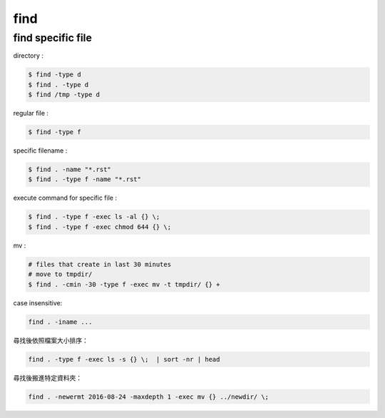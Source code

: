========================================
find
========================================


find specific file
========================================

directory :

.. code-block:: sh

    $ find -type d
    $ find . -type d
    $ find /tmp -type d


regular file :

.. code-block:: sh

    $ find -type f


specific filename :

.. code-block:: sh

    $ find . -name "*.rst"
    $ find . -type f -name "*.rst"


execute command for specific file :

.. code-block:: sh

    $ find . -type f -exec ls -al {} \;
    $ find . -type f -exec chmod 644 {} \;

mv :

.. code-block:: sh

    # files that create in last 30 minutes
    # move to tmpdir/
    $ find . -cmin -30 -type f -exec mv -t tmpdir/ {} +


case insensitive:

.. code-block:: sh

    find . -iname ...


尋找後依照檔案大小排序：

.. code-block:: sh

    find . -type f -exec ls -s {} \;  | sort -nr | head


尋找後搬進特定資料夾：

.. code-block:: sh

    find . -newermt 2016-08-24 -maxdepth 1 -exec mv {} ../newdir/ \;
